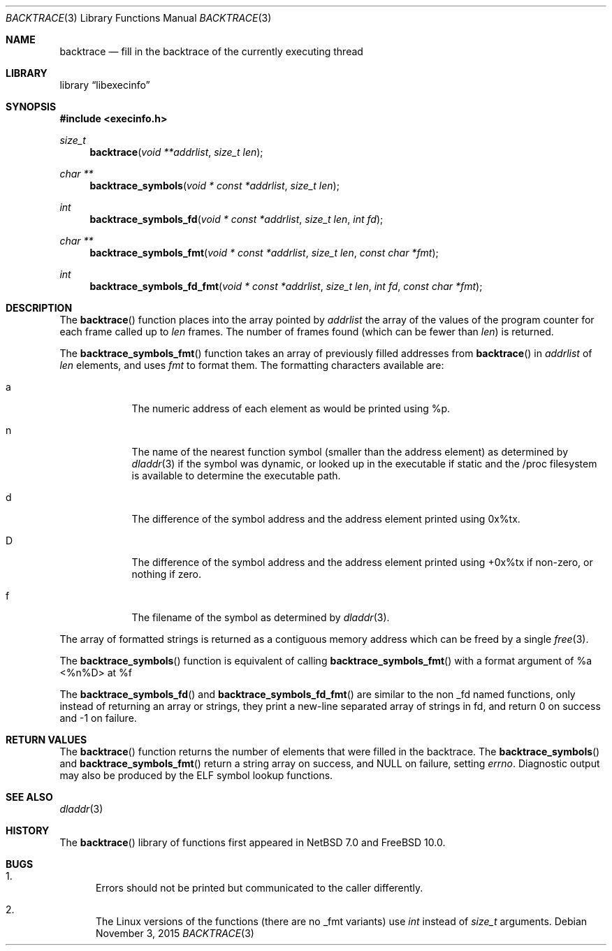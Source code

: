 .Dd November 3, 2015
.Dt BACKTRACE 3
.Os
.Sh NAME
.Nm backtrace
.Nd fill in the backtrace of the currently executing thread
.Sh LIBRARY
.Lb libexecinfo
.Sh SYNOPSIS
.In execinfo.h
.Ft size_t
.Fn backtrace "void **addrlist" "size_t len"
.Ft "char **"
.Fn backtrace_symbols "void * const *addrlist" "size_t len"
.Ft int
.Fn backtrace_symbols_fd "void * const *addrlist" "size_t len" "int fd"
.Ft "char **"
.Fn backtrace_symbols_fmt "void * const *addrlist" "size_t len" "const char *fmt"
.Ft int
.Fn backtrace_symbols_fd_fmt "void * const *addrlist" "size_t len" "int fd" "const char *fmt"
.Sh DESCRIPTION
The
.Fn backtrace
function places into the array pointed by
.Fa addrlist
the array of the values of the program counter for each frame called up to
.Fa len
frames.
The number of frames found (which can be fewer than
.Fa len )
is returned.
.Pp
The
.Fn backtrace_symbols_fmt
function takes an array of previously filled addresses from
.Fn backtrace
in
.Fa addrlist
of
.Fa len
elements, and uses
.Fa fmt
to format them.
The formatting characters available are:
.Bl -tag -width a -offset indent
.It Dv a
The numeric address of each element as would be printed using %p.
.It Dv n
The name of the nearest function symbol (smaller than the address element)
as determined by
.Xr dladdr 3
if the symbol was dynamic, or looked up in the executable if static and
the /proc filesystem is available to determine the executable path.
.It Dv d
The difference of the symbol address and the address element printed
using 0x%tx.
.It Dv D
The difference of the symbol address and the address element printed using
+0x%tx if non-zero, or nothing if zero.
.It Dv f
The filename of the symbol as determined by
.Xr dladdr 3 .
.El
.Pp
The array of formatted strings is returned as a contiguous memory address which
can be freed by a single
.Xr free 3 .
.Pp
The
.Fn backtrace_symbols
function is equivalent of calling
.Fn backtrace_symbols_fmt
with a format argument of
.Dv "%a <%n%D> at %f"
.Pp
The
.Fn backtrace_symbols_fd
and
.Fn backtrace_symbols_fd_fmt
are similar to the non _fd named functions, only instead of returning
an array or strings, they print a new-line separated array of strings in
fd, and return
.Dv 0
on success and
.Dv \-1
on failure.
.Sh RETURN VALUES
The
.Fn backtrace
function returns the number of elements that were filled in the backtrace.
The
.Fn backtrace_symbols
and
.Fn backtrace_symbols_fmt
return a string array on success, and
.Dv NULL
on failure, setting
.Va errno .
Diagnostic output may also be produced by the ELF symbol lookup functions.
.Sh SEE ALSO
.Xr dladdr 3
.\".Xr elf 3
.Sh HISTORY
The
.Fn backtrace
library of functions first appeared in
.Nx 7.0
and
.Fx 10.0 .
.Sh BUGS
.Bl -enum
.It
Errors should not be printed but communicated to the caller differently.
.\".It
.\"Because these functions use
.\".Xr elf 3
.\"this is a separate library instead of being part of libc/libutil
.\"so that no library dependencies are introduced.
.It
The Linux versions of the functions (there are no _fmt variants) use
.Ft int
instead of
.Ft size_t
arguments.
.El
